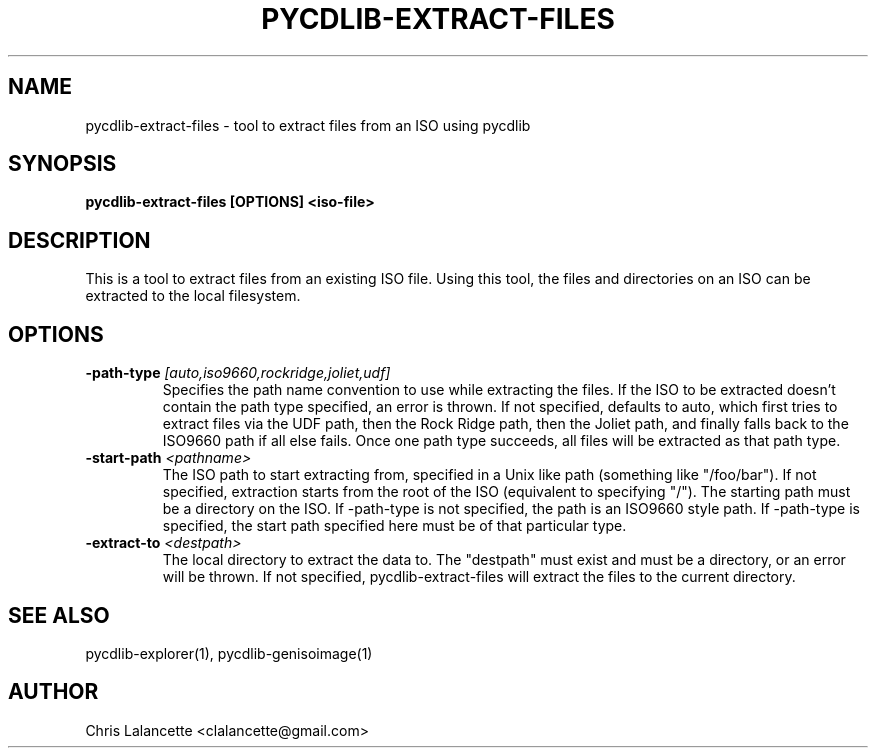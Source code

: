 .TH PYCDLIB-EXTRACT-FILES 1 "Sep 2018" "pycdlib-extract-files"

.SH NAME
pycdlib-extract-files - tool to extract files from an ISO using pycdlib

.SH SYNOPSIS
.B pycdlib-extract-files [OPTIONS] <iso-file>

.SH DESCRIPTION
This is a tool to extract files from an existing ISO file.  Using this tool,
the files and directories on an ISO can be extracted to the local filesystem.

.SH OPTIONS
.TP
.BI \-path\-type " [auto,iso9660,rockridge,joliet,udf]"
Specifies the path name convention to use while extracting the files.  If the
ISO to be extracted doesn't contain the path type specified, an error is thrown.
If not specified, defaults to auto, which first tries to extract files via the
UDF path, then the Rock Ridge path, then the Joliet path, and finally falls back
to the ISO9660 path if all else fails.  Once one path type succeeds, all files
will be extracted as that path type.
.TP
.BI \-start\-path " <pathname>"
The ISO path to start extracting from, specified in a Unix like path (something
like "/foo/bar").  If not specified, extraction starts from the root of the ISO
(equivalent to specifying "/").  The starting path must be a directory on the
ISO.  If \-path\-type is not specified, the path is an ISO9660 style path.
If \-path\-type is specified, the start path specified here must be of that
particular type.
.TP
.BI \-extract\-to " <destpath>"
The local directory to extract the data to.  The "destpath" must exist and
must be a directory, or an error will be thrown.  If not specified,
pycdlib\-extract\-files will extract the files to the current directory.

.SH SEE ALSO
pycdlib-explorer(1), pycdlib-genisoimage(1)

.SH AUTHOR
Chris Lalancette <clalancette@gmail.com>
